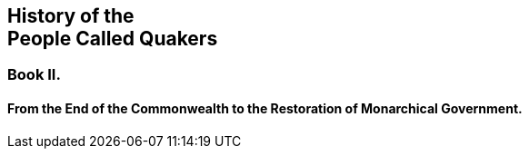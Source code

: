 [.intermediate-title, short="Book II"]
== History of the+++<br />+++People Called Quakers

[.division]
=== Book II.

[.blurb]
==== From the End of the Commonwealth to the Restoration of Monarchical Government.
